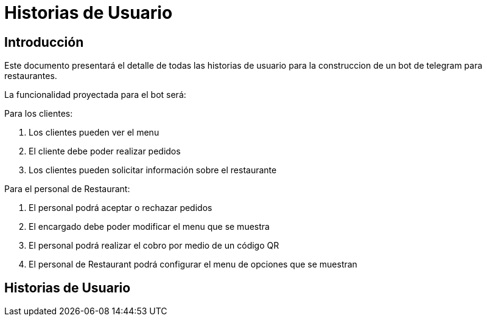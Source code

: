 = Historias de Usuario

== Introducción

Este documento presentará el detalle de todas las historias de usuario para la construccion de un bot de telegram para restaurantes.

La funcionalidad proyectada para el bot será:

Para los clientes: 

. Los clientes pueden ver el menu
. El cliente debe poder realizar pedidos
. Los clientes pueden solicitar información sobre el restaurante

Para el personal de Restaurant:

. El personal podrá aceptar o rechazar pedidos
. El encargado debe poder modificar el menu que se muestra 
. El personal podrá realizar el cobro por medio de un código QR
. El personal de Restaurant podrá configurar el menu de opciones que se muestran

== Historias de Usuario

